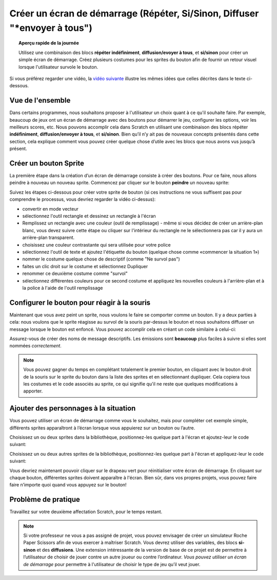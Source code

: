 .. qnum::
   :prefix: scratch-start-screen
   :start: 1


Créer un écran de démarrage (Répéter, Si/Sinon, Diffuser "*envoyer à tous")
============================================================================

.. topic:: Aperçu rapide de la journée

    Utilisez une combinaison des blocs **répéter indéfiniment**, **diffusion/evoyer à tous**, et **si/sinon** pour créer un simple écran de démarrage. Créez plusieurs costumes pour les sprites du bouton afin de fournir un retour visuel lorsque l'utilisateur survole le bouton.


.. reveal:: curriculum_addressed_start_screen
    :showtitle: Résultats du programme d'études traités dans cette section. 
    :hidetitle: Cacher les résultat du programme

    - **CS20-CP1** Apply various problem-solving strategies to solve programming problems throughout Computer Science 20.
    - **CS20-FP2** Investigate how control structures affect program flow.


Si vous préférez regarder une vidéo, la `vidéo suivante <https://www.youtube.com/watch?v=mrLWnxC07DU>`_ illustre les mêmes idées que celles décrites dans le texte ci-dessous.

.. youtube:: mrLWnxC07DU
    :height: 315
    :width: 560
    :align: left
    :http: https


Vue de l'ensemble
------------------

Dans certains programmes, nous souhaitons proposer à l'utilisateur un choix quant à ce qu'il souhaite faire. Par exemple, beaucoup de jeux ont un écran de démarrage avec des boutons pour démarrer le jeu, configurer les options, voir les meilleurs scores, etc. Nous pouvons accomplir cela dans Scratch en utilisant une combinaison des blocs répéter **indéfiniment**, **diffusion/envoyer à tous**, et **si/sinon**. Bien qu’il n’y ait pas de nouveaux concepts présentés dans cette section, cela explique comment vous pouvez créer quelque chose d’utile avec les blocs que nous avons vus jusqu’à présent.

.. image:: images/scratch_start_screen_animation.gif


Créer un bouton Sprite
-------------------------

La première étape dans la création d’un écran de démarrage consiste à créer des boutons. Pour ce faire, nous allons peindre à nouveau un nouveau sprite. Commencez par cliquer sur le bouton **peindre** un nouveau sprite:

.. image:: images/scratch_paint_new_sprite.gif

Suivez les étapes ci-dessous pour créer votre sprite de bouton (si ces instructions ne vous suffisent pas pour comprendre le processus, vous devriez regarder la vidéo ci-dessus):

- convertir en mode vecteur
- sélectionnez l'outil rectangle et dessinez un rectangle à l'écran
- Remplissez un rectangle avec une couleur (outil de remplissage) - même si vous décidez de créer un arrière-plan blanc, vous devez suivre cette étape ou cliquer sur l'intérieur du rectangle ne le sélectionnera pas car il y aura un arrière-plan transparent.
- choisissez une couleur contrastante qui sera utilisée pour votre police
- sélectionnez l'outil de texte et ajoutez l'étiquette du bouton (quelque chose comme «commencer la situation 1»)
- nommer le costume quelque chose de descriptif (comme "Ne survol pas")
- faites un clic droit sur le costume et sélectionnez Dupliquer
- renommer ce deuxième costume comme "survol"
- sélectionnez différentes couleurs pour ce second costume et appliquez les nouvelles couleurs à l'arrière-plan et à la police à l'aide de l'outil remplissage


Configurer le bouton pour réagir à la souris
----------------------------------------------

Maintenant que vous avez peint un sprite, nous voulons le faire se comporter comme un bouton. Il y a deux parties à cela: nous voulons que le sprite réagisse au survol de la souris par-dessus le bouton et nous souhaitons diffuser un message lorsque le bouton est enfoncé. Vous pouvez accomplir cela en créant un code similaire à celui-ci:

.. image:: images/scratch_button_sprite_code.png

Assurez-vous de créer des noms de message descriptifs. Les émissions sont **beaucoup** plus faciles à suivre si elles sont nommées *correctement*.

.. note:: Vous pouvez gagner du temps en complétant totalement le premier bouton, en cliquant avec le bouton droit de la souris sur le sprite du bouton dans la liste des sprites et en sélectionnant dupliquer. Cela copiera tous les costumes et le code associés au sprite, ce qui signifie qu'il ne reste que quelques modifications à apporter.


Ajouter des personnages à la situation
---------------------------------------

Vous pouvez utiliser un écran de démarrage comme vous le souhaitez, mais pour compléter cet exemple simple, différents sprites apparaîtront à l’écran lorsque vous appuierez sur un bouton ou l’autre.

Choisissez un ou deux sprites dans la bibliothèque, positionnez-les quelque part à l'écran et ajoutez-leur le code suivant:

.. image:: images/scratch_start_screen_characters_1.png

Choisissez un ou deux autres sprites de la bibliothèque, positionnez-les quelque part à l'écran et appliquez-leur le code suivant:

.. image:: images/scratch_start_screen_characters_2.png

Vous devriez maintenant pouvoir cliquer sur le drapeau vert pour réinitialiser votre écran de démarrage. En cliquant sur chaque bouton, différentes sprites doivent apparaître à l'écran. Bien sûr, dans vos propres projets, vous pouvez faire faire n’importe quoi quand vous appuyez sur le bouton!

Problème de pratique
---------------------

Travaillez sur votre deuxième affectation Scratch, pour le temps restant.

.. note:: Si votre professeur ne vous a pas assigné de projet, vous pouvez envisager de créer un simulateur Roche Paper Scissors afin de vous exercer à maîtriser Scratch. Vous devrez utiliser des variables, des blocs **si-sinon** et des **diffusions**. Une extension intéressante de la version de base de ce projet est de permettre à l’utilisateur de choisir de jouer contre un autre joueur ou contre l’ordinateur. *Vous pouvez utiliser un écran de démarrage* pour permettre à l'utilisateur de choisir le type de jeu qu’il veut jouer.